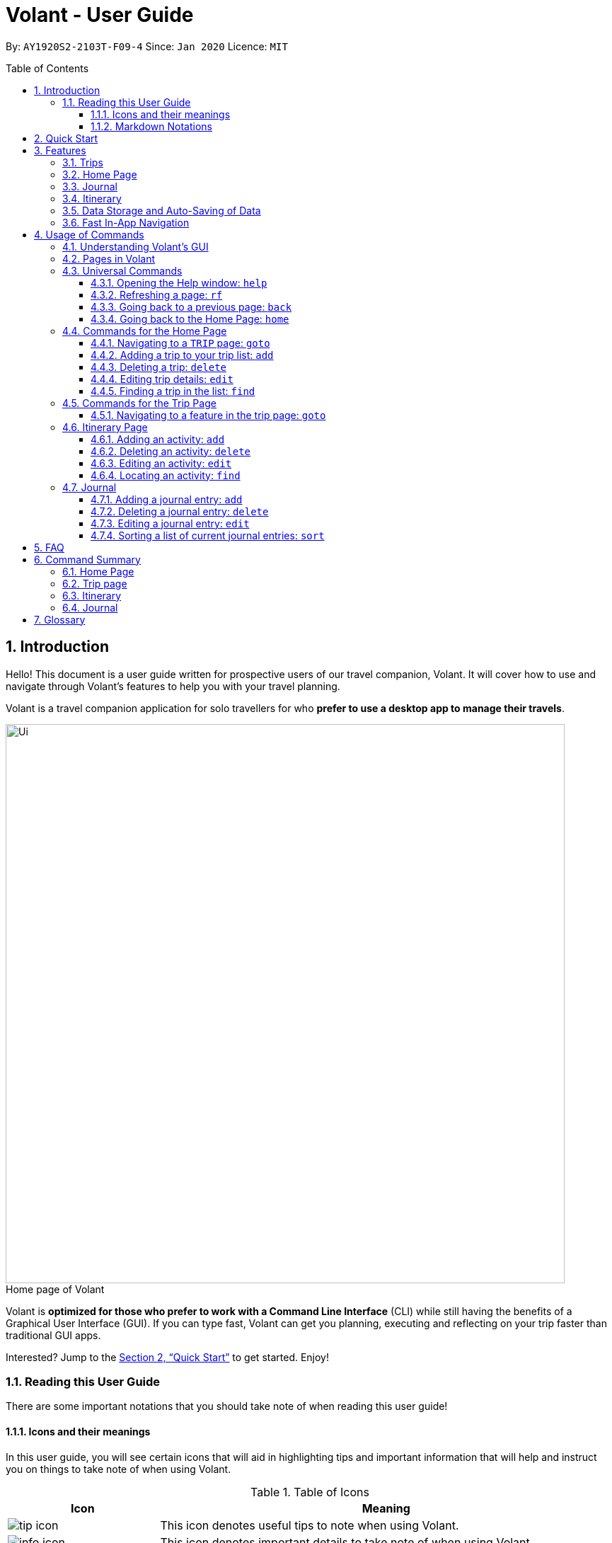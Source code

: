 = Volant - User Guide
:site-section: UserGuide
:toc:
:toc-title: Table of Contents
:toclevels: 5
:toc-placement: preamble
:sectnums:
:imagesDir: images
:stylesDir: stylesheets
:xrefstyle: full
:icons: font
:experimental:
ifdef::env-github[]
:tip-caption: :bulb:
:note-caption: :information_source:
endif::[]
:repoURL: https://github.com/AY1920S2-CS2103T-F09-4/main

By: `AY1920S2-2103T-F09-4`      Since: `Jan 2020`      Licence: `MIT`

== Introduction
Hello! This document is a user guide written for prospective users of our travel companion, Volant. It will cover
how to use and navigate through Volant's features to help you with your travel planning.

Volant is a travel companion application for solo travellers for who *prefer to use a desktop app to manage their travels*.

[caption=]
.Home page of Volant
image::Ui.png[width="790"]


Volant is *optimized for those who prefer to work with a Command Line Interface* (CLI) while still having the benefits of a Graphical User Interface (GUI).
If you can type fast, Volant can get you planning, executing and reflecting on your trip faster than traditional GUI apps.

Interested? Jump to the <<Quick Start>> to get started. Enjoy!

=== Reading this User Guide
There are some important notations that you should take note of when reading this user guide!

==== Icons and their meanings

In this user guide, you will see certain icons that will aid in highlighting tips and important information that will help and instruct you on things to take note of when using Volant.

.Table of Icons
[cols="1, 3", options="header"]
|=================
|Icon       |Meaning
a|image::user-guide/tip_icon.png[]          | This icon denotes useful tips to note when using Volant.
a|image::user-guide/info_icon.png[]         | This icon denotes important details to take note of when using Volant.
a|image::user-guide/important_icon.png[]    | This icon denotes extremely important details to take note of. When these details are not followed, Volant may crash or have its data files corrupted.
|=================

==== Markdown Notations

There will also be certain markdown notations to distinguish between normal text in you guide and commands to use in Volant, etc.


.Table of Markdown Notations
[cols="1, 3", options="header"]
|=================
|Markdown       |Meaning
|kbd:[Enter] kbd:[F1] kbd:[F5] | This markdown notation highlights keys to press on your keyboard.
| `delete INDEX` +
`TRIP_FEATURE` +
`TRIP PAGE` | This markdown notation highlights commands and terminology specific to the use of Volant.
|=================


== Quick Start
This section contains instructions on how to get the Volant app up and running.

.  Ensure you have *Java 11* or above installed on your computer.
.  Download the latest `volant.jar` file from our link:{https://github.com/AY1920S2-CS2103T-F09-4/main}/releases[releases page].
.  Copy the file to the folder you want to use as the home folder for the application.
.  Double-click the JAR file to start the app.
.  The GUI should appear in a few seconds.
.  Type the command in the command box and press kbd:[Enter] to execute it. +
e.g. Typing *`help`* and pressing kbd:[Enter] will open the help window.
.  Refer to <<Features>> for a summary of the available features in this application.
.  Refer to <<Usage>> for the various commands that can be used in this program.

[[Features]]
== Features
This section describes the various features available in Volant.
These include front-end features that users can interact with, such as the Trip Page, as well as back-end features such as the auto-saving of data.

=== Trips
If you would like to plan for an upcoming trip overseas, you can create a new `TRIP`.

In Volant, a `TRIP` represents a set of travel plans to a certain `LOCATION` within a date range.
You can able to create and store trips in Volant to keep track of all your travels, and plan your future travels, and label
each `TRIP` with a specific `TRIP_NAME`.

Each `TRIP` contains trip features such as an `ITINERARY` and `JOURNAL` to help you convenintly keep track of all things
associated with your `TRIP`!

=== Home Page
If you would like to view all your past and upcoming trips at one glance, you can view them on the `HOME` Page.

your trip list is neatly organised into two sections: upcoming trips and past trips.

=== Journal
If you have some thoughts that you would like to pen down during, before or after your trip, Volant has a `JOURNAL` feature
that allows you to write and record journal entries for every `TRIP`.

These entries are limited to 280 characters and allow users to include the `LOCATION` and `WEATHER` at the time of writing.

=== Itinerary
If you would like to plan the activities to do on your trip, you can do so in the `ITINERARY` of your trip.
This itinerary feature enables you to keep track of your daily activities planned for your trip.
All activities are sorted in chronological order by default, with newest entries at the top.

=== Data Storage and Auto-Saving of Data
In Volant, every `TRIP` you create will generate a folder named after the `TRIP` 's `TRIP_NAME` within the *data* folder within
the directory you have stored in Volant JAR file in. This folder will store all data associated with your `TRIP` 's `ITINERARY` and `JOURNAL`.

The data folder also contains a file, `volant.json` that stores your trip list and their details such as the `TRIP_NAME`, `LOCATION` and date range of all your trips

[caption=]
.Simple diagram of data storage in Volant
image::user-guide/data-storage.png[width="600"]

IMPORTANT: Please do not touch or edit the `volant.json` file or the data of all your trips might be lost!

*Auto-saving of Data*

If you are concerned that you may forget to save your data every now and then, do not fret!
All changes in data will automatically be saved upon every command that you gives to Volant.

=== Fast In-App Navigation
Navigation within the different pages in Volant is simple and fast, with universal commands like `home` and `back` that help you to conveniently
move through the pages in Volant without even touching your mouse!

[[Usage]]
== Usage of Commands
This section covers the different commands that you can use on the pages in Volant.


=== Understanding Volant's GUI
This section covers the different components of a page in Volant and teaches you on how to utilise Volant's GUI.

.The different components of a page in Volant
[caption=]
image::user-guide/page-components.png[width="600"]

There are four major components that you will be using in Volant, which will be referenced in the upcoming sections.

. *Menu bar* +
    The menu bar contains clickable buttons that you can use to execute certain commands, such as <<refresh, `rf` to refresh a page>>, and <<help, `help` to open the help window>>.

. *Result Display* +
    The result display displays feedback from Volant to you after you have executed a command in Volant.
. *Command Line* +
    _The command line is where you enter all your commands in Volant._ +
+
After entering your command, you can execute it by clicking the `Enter` button on the GUI, or by simply using the kbd:[Enter] key on your keyboard!
. *Status bar* +
    The status bar shows you the path of where your data is saved when you are using the features of Volant.

=== Pages in Volant
This section covers the different pages in Volant.

Volant has four different pages.
Commands entered will produce a different outcome depending on which page you are on.
Additionally, there are a number of commands that are universal, and will work on every page.

[caption=]
.Types of Pages in Volant
[cols="1, 3", options="header"]
|===
| Page | Details
|`HOME` page        a|image::user-guide/home-page.png[width="600"]
Volant's Home page, featuring the entire list of trips in Volant, sorted in upcoming and past `TRIP` s.
|`TRIP` page        a|image::user-guide/back-command-after.png[width="600"]
A page featuring the details of a specific trip, including the `TRIP` 's `ITINERARY` and `JOURNAL`.
|`JOURNAL` page     a|image::user-guide/back-command-after.png[width="600"]
A page displaying the `JOURNAL` of a specific trip.
|`ITINERARY` page   a|image::user-guide/back-command-after.png[width="600"]
A page displaying the `ITINERARY` of a specific trip.
|===

There are specific navigation commands that you will be using to navigate through these different pages. These commands
will be covered in the upcoming sections.

<<<<<<

In the upcoming sections, different markdown formats will be used to distinguish between the different parameters
used in Volant's commands.
====
*Command Format*

* *Parameters in `UPPER_CASE`* +
Words in `UPPER_CASE` are compulsory parameters to be supplied by you. +
e.g. In `add n/NAME`, `NAME` is a parameter which can be used as `add n/John Doe`.
* *Parameters in `[SQUARE_BRACKETS]`* +
Words in square brackets (i.e. `[f/FEELING]`), are optional. +
e.g `n/NAME [a/AGE]` can be used as `n/John Doe a/26` or as `n/John Doe`.
====
<<<

=== Universal Commands
Universal commands are commands that can be used on all pages.

[[help]]
==== Opening the Help window: `help`
Opens the Help window.

[caption=]
.Usage
[cols="1h, 5"]
|=======================
|Syntax     |`help`
|Example    |`help`
|=======================

TIP: You can also execute this command by using the kbd:[F1] key on your keyboard.

*Expected Outcome*

A separate help window will appear with details on the available commands for the current page, and their usage.

image::user-guide/helpwindow.png[width="400"]


[[refresh]]
==== Refreshing a page: `rf`
If you would like to refresh a page to its original state after executing a command, the `rf` command will help you
to reload the page.

[caption=]
.Usage
[cols="1h, 5"]
|=======================
|Syntax     |`rf`
|Example    |`rf`
|=======================

TIP: You can also execute this command by using the kbd:[F5] key on your keyboard.

*Expected Outcome*

For example, after using the `find` command (See <<home-find>>) on the `HOME` page, the `HOME` page will display the results of the `find` command.
To return the `HOME` page to its original state (listing all trips), you can use the `rf` command.

[caption=]
.1) After you have used the `find` command on the `HOME` page, only the results of the command will be displayed.
image::user-guide/refresh-command-before.png[width="400"]

[caption=]
.2) After using the `rf` command, the `HOME` page will return to its original state and will list all trips.
image::user-guide/refresh-command-after.png[width="400"]



==== Going back to a previous page: `back`
If you would like return back to the previous page to access other features, this command navigates you to the previous page,
depending on which page you are currently on.

[caption=]
.Usage
[cols="1h, 5"]
|=======================
|Syntax     |   `back`
|Example    |   `back`
|=======================

*Expected Outcome*

For example, if you is in a `TRIP` page, using the `back` command will navigate you to the `TRIP` page associated with the `ITINERARY`.

[caption=]
.You are on the `ITINERARY` page of a specific `TRIP`
image::user-guide/back-command-before.png[width="400"]

[caption=]
.After using the `back` command, you will be moved to the `TRIP` page of the specific `TRIP`
image::user-guide/back-command-after.png[width="400"]



[TIP]
====
[caption=]
.Table of outcomes when using the `back` command on certain pages
[cols="1, 2", options="header,footer"]
|=======================
|Your current page      | Outcome
|Any `JOURNAL` page     | You will be directed to `TRIP` of the trip in which the `JOURNAL` is stored.
|Any `ITINERARY` page   | You will be directed to `TRIP` of the trip in which the `ITINERARY` is stored.
|Any `TRIP` page        | You will be directed to the `HOME`.
|The `HOME` page        | Nothing will happen as it is the root page.
|=======================

====

==== Going back to the Home Page: `home`
If you want to quickly jump back to the `HOME` page, this command will return you to the `HOME` page from any other page.

[caption=]
.Usage
[cols="1h, 5"]
|=======================
|Syntax     |`home`
|Example    |`home`
|=======================

NOTE: This command does not work while you are on the `HOME` page.

*Expected Outcome*

For example, if you would like to return to the `HOME` page of Volant from a specific `ITINERARY` page, using the `home`
command will conveniently move you directly to the `HOME` page.

[caption=]
.1) You are on the `ITINERARY` page of a specific `TRIP`
image::user-guide/back-command-before.png[width="400"]



[caption=]
.2) After using the `home` command, you will be moved to the `HOME` page
image::user-guide/home-page.png[width="400"]

=== Commands for the Home Page

The `HOME` page consists of a list of all your upcoming and past trips.

From this page, you can manipulate your trip list, as well as navigate to other pages.

==== Navigating to a `TRIP` page: `goto`
If you would like to access the features in a particular trip, this command navigates to the page of a trip at the specified `INDEX`.

[caption=]
.Usage
[cols="1h, 5"]
|=======================
|Syntax     |`goto INDEX`
|Example    |`goto 12`
|=======================


NOTE: `INDEX` must be a positive integer value, within range of the number of entries in your trip list.


*Expected Outcome*

For example, you are on the `HOME` page and would like to navigate to the `TRIP` page of the trip, _Winter Break_.

[caption=]
.1) You are on the `HOME` page and you want to navigate to the `TRIP` page of the 3rd `TRIP`, _Winter Break_.
image::user-guide/home-goto-before.png[width="400"]

[caption=]
.2) After using command `goto 3` you will be navigated to the 3rd `TRIP`, _Winter Break_.
image::user-guide/home-goto-after.png[width="400"]


==== Adding a trip to your trip list: `add`

If you would like to add a trip to your trip list, this command allows you to do so, while specifying the `TRIP_NAME` of the trip,
the trip `LOCATION`, and the date range from `TRIP_START_DATE` to `TRIP_END_DATE`.

Upon adding a `TRIP` to Volant, a new folder with the name `TRIP_NAME` will be created in the *data file*.

[caption=]
.Usage
[cols="1h, 5"]
|=======================
|Syntax     |`add n/TRIP_NAME l/LOCATION d/TRIP_START_DATE to TRIP_END_DATE`
|Example    |`add n/Graduation Trip l/Bangkok d/01-06-2020 to 05-06-2020`
|=======================

NOTE: The date range should be written in the format `d/DD-MM-YYYY to DD-MM-YYYY`.

*Expected Outcome*

For example, you would like to add a `TRIP` to your trip list with the name *Graduation Trip*, location being *Bangkok*,
and date range of the trip being from *1st February 2020* to *5th February 2020*. Executing the command will add the `TRIP`
to your trip list.

[caption=]
.1) You would like to add a `TRIP` to your trip list and enter the `add` command including the specific metadata of the `TRIP`
image::user-guide/home-add-before.png[width="400"]

[caption=]
.2) After using the `add` command, the new `TRIP` will be added to your trip list and displayed under _UPCOMING TRIPS_
image::user-guide/home-add-after.png[width="400"]


==== Deleting a trip: `delete`
If you would like to remove a trip, this command deletes the trip at the specified `INDEX`.

Upon deletion of the `TRIP`, the folder containing the trip and its associated data will be deleted.

[caption=]
.Usage
[cols="1h, 5"]
|=======================
|Syntax     |`delete INDEX`
|Example    |`delete 2`
|=======================

[NOTE]
====
* `INDEX` must be a positive integer value, within range of the number of trips in your trip list.
====

*Expected Outcome*

For example, you would like to delete the second trip on your trip list, _Graduation Trip_. After using this command, the
`TRIP` will be removed from your trip list.

[caption=]
.1) You want to delete the second trip on your trip list, _Graduation Trip_
image::user-guide/home-delete-before.png[width="400"]

[caption=]
.2) After using the `delete` command, the trip will be removed from your trip list
image::user-guide/home-delete-after.png[width="400"]


==== Editing trip details: `edit`
If you would like to update the details of a trip, this command allows you to conveniently edit the details of the trip at a specified `INDEX`.

[caption=]
.Usage
[cols="1h, 5"]
|=======================
|Syntax     |`edit INDEX [n/TRIP_NAME] [l/LOCATION] [d/TRIP_START_DATE to TRIP_END_DATE]`
|Example    |`edit 1 n/Family Trip 2020 l/Frankfurt`
|=======================

[NOTE]
====
* `INDEX` must be a positive integer value, within range of the number of trips in your trip list.
* The date range should be written in the format `d/DD-MM-YYYY to DD-MM-YYYY`.
* If you were to edit the `TRIP_NAME` of a `TRIP`, the name of the data folder of the specific `TRIP` will simultaneously be edited.
====

*Expected Outcome*

For example, you would like to edit the details of the first trip on your trip list, and would like to only change
the `TRIP_NAME` of the `TRIP`, from _Family Trip_ to _Family Trip 2020_, and the `LOCATION` of the `TRIP` from _Berlin_ to _Frankfurt_.

[caption=]
.1) You want to edit the `TRIP_NAME` and `LOCATION` of the first trip in your trip list
image::user-guide/home-edit-before.png[width="400"]

[caption=]
.2) After using the `edit` command, the `TRIP_NAME` and `LOCATION` of the trip will be changed accordingly
image::user-guide/home-edit-after.png[width="400"]

[[home-find]]
==== Finding a trip in the list: `find`
If you would like to search for a specific trip in your trip list, you can use the `find` command to locate any trip with a
a specific `KEYWORD` in its name.

Volant will then locate all trips with names containing the specific `KEYWORD`, and display
them on the `HOME` page.

[caption=]
.Usage
[cols="1h, 5"]
|=======================
|Syntax     |`find KEYWORD`
|Example    |`find fuji`
|=======================

[TIP]
====
* The `KEYWORD` parameter is case insensitive, meaning that using the `KEYWORD` "fUji" will return all trips with the word
"fuji" in their names regardless of the case of each character.

====

*Expected Outcome*

For example, you would like search for a trip on the trip list with the `KEYWORD`, "fuji" in the `TRIP` 's name.
Volant will locate all `TRIP` s with the `KEYWORD`, "fuji".

[caption=]
.1) You want to search for all `TRIP` s with names containing the `KEYWORD`, "fuji"
image::user-guide/home-find-before.png[width="400"]

[caption=]
.2) After using the `find` command, Volant will display all trips with the specified `KEYWORD`
image::user-guide/home-find-after.png[width="400"]

TIP: If you would like to revert the `HOME` page to its original state after viewing the results of the `find` command, you can
use the `rf` command to refresh the page. +
See <<refresh>> for more details.

=== Commands for the Trip Page

The `TRIP` page of a specific trip displays the details of the trip as well as the details of the trip's `ITINERARY` and `JOURNAL` at a glance.
From this page, you can navigate to the `ITINERARY` and `JOURNAL` pages associated with the trip.

==== Navigating to a feature in the trip page: `goto`
If you would like to access either the `JOURNAL` or `ITINERARY` of the trip, this command will navigate Volant to the feature.

[caption=]
.Usage
[cols="1h, 5"]
|=======================
|Syntax     |`goto TRIP_FEATURE`
|Example    |`goto itinerary`
|=======================

[NOTE]
====
* List of available `TRIP_FEATURE` (case insensitive):
** `itinerary`
** `journal`
* `TRIP_FEATURE` shortcuts are also available:
** `goto i` is equivalent to `goto itinerary`.
** `goto j` is equivalent to `goto journal`.
====

*Expected Outcome*

You will be navigated to the `ITINERARY` page of the trip.

INSERT DIAGRAM HERE.

=== Itinerary Page
The `ITINERARY` page of a specific trip consists of a list of all the planned activities for a specific trip.

From this page, you can manipulate the itinerary, as well as navigate to other pages.

==== Adding an activity: `add`
If you would like to plan a new activity for the itinerary, this command allows you to add a new activity to the itinerary.

[caption=]
.Usage
[cols="1h, 5"]
|=======================
|Syntax     |`add a/ACTIVITY_TITLE l/LOCATION d/DATE t/TIME`
|Example    |`add a/Visit Central Park l/New York d/01-04-2020 t/09:00`
|=======================

[NOTE]
====
* Date must be specified in the following format: `DD-MM-YYYY`
* Time must be specified in the following format: `HH:MM`
====

*Expected Outcome*

An activity named *Visit Central Park* in *New York* at *09:00AM* on *1st April 2020* will be added
to the itinerary.

INSERT DIAGRAM HERE.

==== Deleting an activity: `delete`
If you would like to remove an activity from the itinerary, this command deletes the activity at a specified `INDEX`.

[caption=]
.Usage
[cols="1h, 5"]
|=======================
|Syntax     |`delete INDEX`
|Example    |`delete 2`
|=======================

[NOTE]
====
* `INDEX` must be a positive integer value, within range of the number of activities in the itinerary.
====

*Expected Outcome*

The activity at the specified index, `INDEX` will be deleted from the itinerary.

INSERT DIAGRAM HERE.

==== Editing an activity: `edit`
If you would like to update the details of a particular activity in the itinerary, this commands allows you to edit the activity at a specified `INDEX`.

[caption=]
.Usage
[cols="1h, 5"]
|=======================
|Syntax     |`edit INDEX [a/ACTIVITY_TITLE] [l/LOCATION] [d/DATE] [t/TIME]`
|Example    |`edit 2 l/Starbucks t/10:00`
|=======================

[NOTE]
====
* `INDEX` must be a positive integer value, within range of the number of activities in the itinerary.
* At least one of the optional fields must be provided.
* Date must be specified in the following format: `DD-MM-YYYY`
* Time must be specified in the following format: `HH:MM`
====

*Expected Outcome*

The second activity in the itinerary will be edited to reflect the new location *Starbucks* and the new time *10:00AM*.

INSERT DIAGRAM HERE.

==== Locating an activity: `find`
If you would like to search for a particular activity that matches a certain name, location, date or time, this command
allows you to find the activity/activities that match(es) the search keyword.

[caption=]
.Usage
[cols="1h, 5"]
|=======================
|Syntax     |`find [a/ACTIVITY_TITLE] [l/LOCATION] [d/DATE] [t/TIME]`
|Example    |`find a/Climbing`
|=======================

[NOTE]
====
* Date must be specified in the following format: `DD-MM-YYYY`
* Time must be specified in the following format: `HH:MM`
====

*Expected Outcome*

Returns all activities related to climbing.

INSERT DIAGRAM HERE.

=== Journal

The `JOURNAL` page of a specific trip consists of a list of all the journal entries associated with the trip.
Here, you can manipulate the list of journal entries, as well as navigate to other pages.

==== Adding a journal entry: `add`
If you would like to record a new journal entry, this command adds a new entry to the journal.

[caption=]
.Usage
[cols="1h, 5"]
|=======================
|Syntax     |`add d/DATE t/TIME c/CONTENT [l/LOCATION] [f/FEELING] [w/WEATHER]`
|Example    |`add d/12-09-2021 t/12:51 c/Visited the Statue of Liberty today! It was grand. l/New York f/confused`
|=======================

[NOTE]
====
* Date must be specified in the following format: `DD-MM-YYYY`
* Time must be specified in the following format: `HH:MM`
* `CONTENT` is limited to 280 characters
* Available `FEELING` types (can be typed in any case):
** `HAPPY`
** `SAD`
** `EXCITED`
** `WORRIED`
** `SCARED`
** `SURPRISED`
** `CONFUSED`
* Available `WEATHER` types (can be typed in any case):
** `SUNNY`
** `RAINY`
** `SNOWY`
** `CLOUDY`
** `COLD`
** `DARK`
** `HOT`
** `COOL`
====

*Expected Outcome*

Adds a new journal entry to the entry list with the specified content, date, time, location and feeling fields.

INSERT DIAGRAM HERE

==== Deleting a journal entry: `delete`
If you would like to remove an entry from the journal, this command deletes the entry at the specified `INDEX`.

[caption=]
.Usage
[cols="1h, 5"]
|=======================
|Syntax     |`delete INDEX`
|Example    |`delete 2`
|=======================

[NOTE]
====
* `INDEX` must be a positive integer value, within range of the number of trips in your trip list.
====

*Expected Outcome*

The second trip will be deleted along with its entries.

DIAGRAM TO BE INSERTED HERE.

==== Editing a journal entry: `edit`
If you would like to update a journal entry with new content, a new location, a new date, a new time, a new feeling or
a new weather, this command allows you to edit the entry at a specified `INDEX`.

[caption=]
.Usage
[cols="1h, 5"]
|=======================
|Syntax     |`edit INDEX [d/NEW_DATE] [t/NEW_TIME] [c/NEW_CONTENT] [l/NEW_LOCATION] [f/NEW_FEELING] [w/NEW_WEATHER]`
|Example    |`edit 4 d/21-12-2012 f/scared`
|=======================


[NOTE]
====
* At least one of the optional fields must be provided.
====

*Expected Outcome*

Changes date and feeling of fourth journal entry to *21st December 2012* and *SCARED* respectively.

INSERT DIAGRAM HERE.

==== Sorting a list of current journal entries: `sort`
If you would like arrange your journal entries in a certain order, this command sorts the list of entries in a specified order.

[caption=]
.Usage
[cols="1h, 5"]
|=======================
|Syntax     |`sort [SORT_TYPE]`
|Example    |`sort LOCATION`
|=======================

[NOTE]
====
* Available `SORT_TYPE`:
** `NEWESTFIRST` - newest entries first (default if `SORT_TYPE` is left empty)
** `OLDESTFIRST` - oldest entries first
** `LOCATION` - alphabetical order of locations
** `FEELING` - alphabetical order of feelings
* Default sorting of journal entries is in order of newest entries first
====

*Expected Outcome*

Sorts the list of journal entries by alphabetical order of locations.

INSERT DIAGRAM HERE.

== FAQ
This section discusses some frequently asked questions about Volant.

*Q: Is Volant free?* +
*A*: Yes, Volant is absolutely free to use!

*Q: Is Volant safe to use?* +
*A*: Yes, Volant is safe to use! We regularly review our code to ensure that hackers are unable to exploit the security structure of our software.

*Q: Is Volant secure?* +
*A*: Yes, Volant is secure. Your data is stored only on your device. No data is sent to any online servers.

*Q: Do I need an Internet connection to use Volant?* +
*A*: No, you don't! Volant works 100% offline. This is especially useful when you travel to locations where Internet connection is spotty, or even scarce.

*Q: Will Volant be consistently updated?* +
*A*: Yes! We are a dedicated team of software developers who constantly collate feedback and run tests on the Volant app. We are also looking forward to delivering more features for our users.

*Q: Can I use Volant on a mobile device?* +
*A*: Volant is designed to work best on a desktop/laptop/tablet interface. We are currently adapting Volant's user interface to support more mobile devices.

*Q: How do I transfer my data to another device?* +
*A*: Install the app in the other device and overwrite the empty data file it creates with the file that contains the data of your previous Volant folder.

== Command Summary
This section summarises the syntax of all the commands available in the Volant app.
Use this list as a quick and convenient reference.

=== Home Page
* *Help*: `help` +
* *Navigate to trip*: `goto INDEX` +
* *Add trip*: `add n/TRIP_NAME l/LOCATION d/TRIP_START_DATE to TRIP_END_DATE` +
* *Delete trip*: `delete INDEX` +
* *Edit trip*: `edit INDEX [n/TRIP_NAME]  [l/LOCATION] [d/TRIP_START_DATE to TRIP_END_DATE]` +

=== Trip page
* *Navigate to feature*: `goto FEATURE` +

=== Itinerary
* *Add activity*: `add a/ACTIVITY_TITLE l/LOCATION d/DATE t/TIME` +
* *Delete activity*: `delete INDEX` +
* *Edit activity*: `edit INDEX [a/ACTIVITY_TITLE] [l/LOCATION] [d/DATE] [t/TIME]` +
* *Find activity*: `find FIELD [a/ACTIVITY_TITLE] [l/LOCATION] [d/DATE] [t/TIME]` +

=== Journal
* *Add entry*: `add d/DATE t/TIME c/CONTENT [l/LOCATION] [f/FEELING] [w/WEATHER]` +
* *Delete entry*: `delete INDEX` +
* *Edit entry*: `edit INDEX [d/NEW_DATE] [t/NEW_TIME] [c/NEW_CONTENT] [l/NEW_LOCATION] [f/NEW_FEELING] [w/NEW_WEATHER]` +
* *Sort entries*: `sort [SORT_TYPE]` +

== Glossary
This section will cover and explain certain technical/Volant specific terms that we have used in this user guide.

[cols="1, 3", options="header"]
|==============
|Term                           | Explanation
|Command Line Interface (CLI)   | A user interface where users are required to use the program by entering commands into a text box.
|Graphical User Interface (GUI) | A user interface that includes visuals such as buttons, icons, images, menus etc.
|Metadata                       | Details associated with  an entity. For example, metadata of a `TRIP` include the `TRIP` 's, `TRIP_NAME`, `LOCATION`, `TRIP_START_DATE`, `TRIP_END_DATE`

|==============
